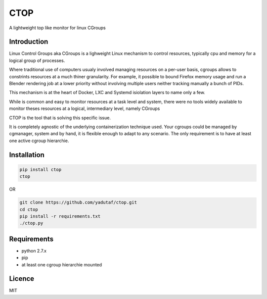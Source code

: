CTOP
====

A lightweight top like monitor for linux CGroups

Introduction
------------

Linux Control Groups aka CGroups is a lighweight Linux mechanism to control
resources, typically cpu and memory for a logical group of processes.

Where traditional use of computers usualy involved managing resources on a
per-user basis, cgroups allows to constrints resources at a much thiner
granularity. For example, it possible to bound Firefox memory usage and
run a Blender rendering job at a lower priority without involving multiple
users neither tracking manually a bunch of PIDs.

This mechanism is at the heart of Docker, LXC and Systemd isiolation layers to
name only a few.

While is common and easy to monitor resources at a task level and system, there
were no tools widely available to monitor theses resources at a logical,
intermediary level, namely CGroups

CTOP is the tool that is solving this specific issue.

It is completely agnostic of the underlying containerization technique used.
Your cgroups could be managed by cgmanager, system and by hand, it is flexible
enough to adapt to any scenario. The only requirement is to have at least one
active cgroup hierarchie.

Installation
------------

.. code:: bash

  pip install ctop
  ctop

OR

.. code:: bash

  git clone https://github.com/yadutaf/ctop.git
  cd ctop
  pip install -r requirements.txt
  ./ctop.py

Requirements
------------

* python 2.7.x
* pip
* at least one cgroup hierarchie mounted

Licence
-------

MIT

